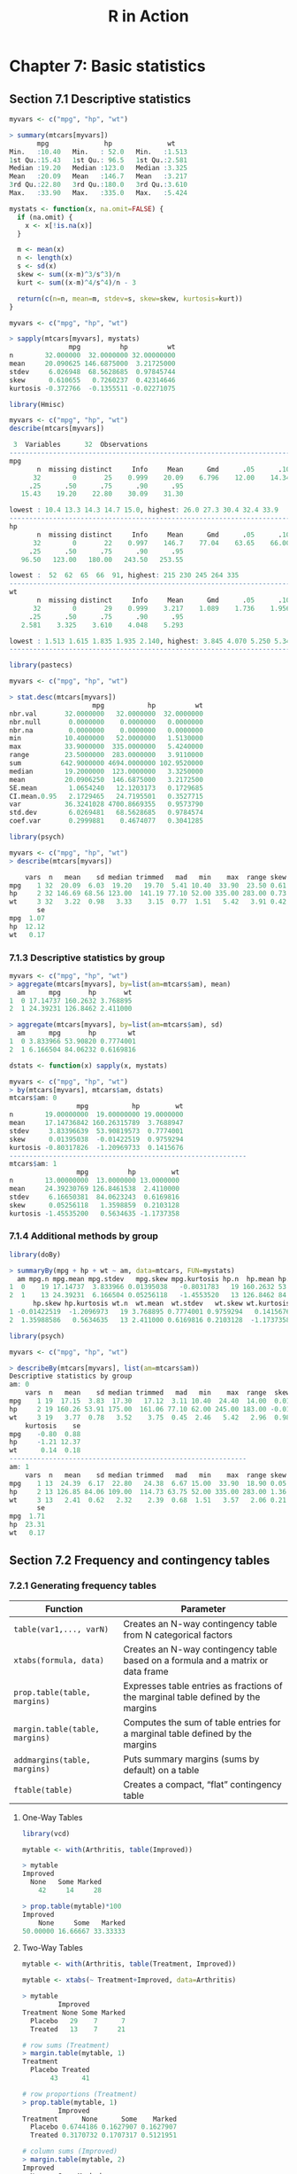 #+STARTUP: showeverything
#+title: R in Action

* Chapter 7: Basic statistics

** Section 7.1 Descriptive statistics

#+begin_src R
  myvars <- c("mpg", "hp", "wt")

  > summary(mtcars[myvars])
         mpg              hp              wt       
  Min.   :10.40   Min.   : 52.0   Min.   :1.513  
  1st Qu.:15.43   1st Qu.: 96.5   1st Qu.:2.581  
  Median :19.20   Median :123.0   Median :3.325  
  Mean   :20.09   Mean   :146.7   Mean   :3.217  
  3rd Qu.:22.80   3rd Qu.:180.0   3rd Qu.:3.610  
  Max.   :33.90   Max.   :335.0   Max.   :5.424
#+end_src

#+begin_src R
  mystats <- function(x, na.omit=FALSE) {
    if (na.omit) {
      x <- x[!is.na(x)]
    }

    m <- mean(x)
    n <- length(x)
    s <- sd(x)
    skew <- sum((x-m)^3/s^3)/n
    kurt <- sum((x-m)^4/s^4)/n - 3

    return(c(n=n, mean=m, stdev=s, skew=skew, kurtosis=kurt))
  }

  myvars <- c("mpg", "hp", "wt")

  > sapply(mtcars[myvars], mystats)
                 mpg          hp          wt
  n        32.000000  32.0000000 32.00000000
  mean     20.090625 146.6875000  3.21725000
  stdev     6.026948  68.5628685  0.97845744
  skew      0.610655   0.7260237  0.42314646
  kurtosis -0.372766  -0.1355511 -0.02271075
#+end_src

#+begin_src R
  library(Hmisc)

  myvars <- c("mpg", "hp", "wt")
  describe(mtcars[myvars])

   3  Variables      32  Observations
  --------------------------------------------------------------------------------
  mpg 
         n  missing distinct     Info     Mean      Gmd      .05      .10 
        32        0       25    0.999    20.09    6.796    12.00    14.34 
       .25      .50      .75      .90      .95 
     15.43    19.20    22.80    30.09    31.30 

  lowest : 10.4 13.3 14.3 14.7 15.0, highest: 26.0 27.3 30.4 32.4 33.9
  --------------------------------------------------------------------------------
  hp 
         n  missing distinct     Info     Mean      Gmd      .05      .10 
        32        0       22    0.997    146.7    77.04    63.65    66.00 
       .25      .50      .75      .90      .95 
     96.50   123.00   180.00   243.50   253.55 

  lowest :  52  62  65  66  91, highest: 215 230 245 264 335
  --------------------------------------------------------------------------------
  wt 
         n  missing distinct     Info     Mean      Gmd      .05      .10 
        32        0       29    0.999    3.217    1.089    1.736    1.956 
       .25      .50      .75      .90      .95 
     2.581    3.325    3.610    4.048    5.293 

  lowest : 1.513 1.615 1.835 1.935 2.140, highest: 3.845 4.070 5.250 5.345 5.424
  --------------------------------------------------------------------------------
#+end_src

#+begin_src R
  library(pastecs)

  myvars <- c("mpg", "hp", "wt")

  > stat.desc(mtcars[myvars])
                       mpg           hp          wt
  nbr.val       32.0000000   32.0000000  32.0000000
  nbr.null       0.0000000    0.0000000   0.0000000
  nbr.na         0.0000000    0.0000000   0.0000000
  min           10.4000000   52.0000000   1.5130000
  max           33.9000000  335.0000000   5.4240000
  range         23.5000000  283.0000000   3.9110000
  sum          642.9000000 4694.0000000 102.9520000
  median        19.2000000  123.0000000   3.3250000
  mean          20.0906250  146.6875000   3.2172500
  SE.mean        1.0654240   12.1203173   0.1729685
  CI.mean.0.95   2.1729465   24.7195501   0.3527715
  var           36.3241028 4700.8669355   0.9573790
  std.dev        6.0269481   68.5628685   0.9784574
  coef.var       0.2999881    0.4674077   0.3041285
#+end_src

#+begin_src R
  library(psych)

  myvars <- c("mpg", "hp", "wt")
  > describe(mtcars[myvars])

      vars  n   mean    sd median trimmed   mad   min    max  range skew kurtosis
  mpg    1 32  20.09  6.03  19.20   19.70  5.41 10.40  33.90  23.50 0.61    -0.37
  hp     2 32 146.69 68.56 123.00  141.19 77.10 52.00 335.00 283.00 0.73    -0.14
  wt     3 32   3.22  0.98   3.33    3.15  0.77  1.51   5.42   3.91 0.42    -0.02
         se
  mpg  1.07
  hp  12.12
  wt   0.17
#+end_src

*** 7.1.3 Descriptive statistics by group

#+begin_src R
  myvars <- c("mpg", "hp", "wt") 
  > aggregate(mtcars[myvars], by=list(am=mtcars$am), mean)
    am      mpg       hp       wt
  1  0 17.14737 160.2632 3.768895
  2  1 24.39231 126.8462 2.411000

  > aggregate(mtcars[myvars], by=list(am=mtcars$am), sd)
    am      mpg       hp        wt
  1  0 3.833966 53.90820 0.7774001
  2  1 6.166504 84.06232 0.6169816
#+end_src

#+begin_src R
  dstats <- function(x) sapply(x, mystats)

  myvars <- c("mpg", "hp", "wt")
  > by(mtcars[myvars], mtcars$am, dstats)
  mtcars$am: 0
                   mpg           hp         wt
  n        19.00000000  19.00000000 19.0000000
  mean     17.14736842 160.26315789  3.7688947
  stdev     3.83396639  53.90819573  0.7774001
  skew      0.01395038  -0.01422519  0.9759294
  kurtosis -0.80317826  -1.20969733  0.1415676
  ------------------------------------------------------------ 
  mtcars$am: 1
                   mpg          hp         wt
  n        13.00000000  13.0000000 13.0000000
  mean     24.39230769 126.8461538  2.4110000
  stdev     6.16650381  84.0623243  0.6169816
  skew      0.05256118   1.3598859  0.2103128
  kurtosis -1.45535200   0.5634635 -1.1737358
#+end_src

*** 7.1.4 Additional methods by group

#+begin_src R
  library(doBy)

  > summaryBy(mpg + hp + wt ~ am, data=mtcars, FUN=mystats)
    am mpg.n mpg.mean mpg.stdev   mpg.skew mpg.kurtosis hp.n  hp.mean hp.stdev
  1  0    19 17.14737  3.833966 0.01395038   -0.8031783   19 160.2632 53.90820
  2  1    13 24.39231  6.166504 0.05256118   -1.4553520   13 126.8462 84.06232
        hp.skew hp.kurtosis wt.n  wt.mean  wt.stdev   wt.skew wt.kurtosis
  1 -0.01422519  -1.2096973   19 3.768895 0.7774001 0.9759294   0.1415676
  2  1.35988586   0.5634635   13 2.411000 0.6169816 0.2103128  -1.1737358
#+end_src

#+begin_src R
  library(psych)

  myvars <- c("mpg", "hp", "wt")
  
  > describeBy(mtcars[myvars], list(am=mtcars$am))
  Descriptive statistics by group 
  am: 0
      vars  n   mean    sd median trimmed   mad   min    max  range  skew
  mpg    1 19  17.15  3.83  17.30   17.12  3.11 10.40  24.40  14.00  0.01
  hp     2 19 160.26 53.91 175.00  161.06 77.10 62.00 245.00 183.00 -0.01
  wt     3 19   3.77  0.78   3.52    3.75  0.45  2.46   5.42   2.96  0.98
      kurtosis    se
  mpg    -0.80  0.88
  hp     -1.21 12.37
  wt      0.14  0.18
  ------------------------------------------------------------ 
  am: 1
      vars  n   mean    sd median trimmed   mad   min    max  range skew kurtosis
  mpg    1 13  24.39  6.17  22.80   24.38  6.67 15.00  33.90  18.90 0.05    -1.46
  hp     2 13 126.85 84.06 109.00  114.73 63.75 52.00 335.00 283.00 1.36     0.56
  wt     3 13   2.41  0.62   2.32    2.39  0.68  1.51   3.57   2.06 0.21    -1.17
         se
  mpg  1.71
  hp  23.31
  wt   0.17
#+end_src

** Section 7.2 Frequency and contingency tables

*** 7.2.1 Generating frequency tables

| Function                       | Parameter                                                                         |
|--------------------------------+-----------------------------------------------------------------------------------|
| ~table(var1,..., varN)~        | Creates an N-way contingency table from N categorical factors                     |
| ~xtabs(formula, data)~         | Creates an N-way contingency table based on a formula and a matrix or data frame  |
| ~prop.table(table, margins)~   | Expresses table entries as fractions of the marginal table defined by the margins |
| ~margin.table(table, margins)~ | Computes the sum of table entries for a marginal table defined by the margins     |
| ~addmargins(table, margins)~   | Puts summary margins (sums by default) on a table                                 |
| ~ftable(table)~                | Creates a compact, “flat” contingency table                                       |

**** One-Way Tables

#+begin_src R
  library(vcd)

  mytable <- with(Arthritis, table(Improved))

  > mytable
  Improved
    None   Some Marked 
      42     14     28 

  > prop.table(mytable)*100
  Improved
      None     Some   Marked 
  50.00000 16.66667 33.33333
#+end_src

**** Two-Way Tables

#+begin_src R
  mytable <- with(Arthritis, table(Treatment, Improved))

  mytable <- xtabs(~ Treatment+Improved, data=Arthritis)

  > mytable
           Improved
  Treatment None Some Marked
    Placebo   29    7      7
    Treated   13    7     21

  # row sums (Treatment)
  > margin.table(mytable, 1)
  Treatment
    Placebo Treated 
         43      41 

  # row proportions (Treatment)
  > prop.table(mytable, 1)
           Improved
  Treatment      None      Some    Marked
    Placebo 0.6744186 0.1627907 0.1627907
    Treated 0.3170732 0.1707317 0.5121951

  # column sums (Improved)
  > margin.table(mytable, 2)
  Improved
    None   Some Marked 
      42     14     28 

  # column proportions (Improved)
  > prop.table(mytable, 2)
           Improved
  Treatment      None      Some    Marked
    Placebo 0.6904762 0.5000000 0.2500000
    Treated 0.3095238 0.5000000 0.7500000
#+end_src

#+begin_src R
  # cell proportions
  > prop.table(mytable)
             Improved
  Treatment       None       Some     Marked
    Placebo 0.34523810 0.08333333 0.08333333
    Treated 0.15476190 0.08333333 0.25000000

  > addmargins(mytable)
           Improved
  Treatment None Some Marked Sum
    Placebo   29    7      7  43
    Treated   13    7     21  41
    Sum       42   14     28  84

  > addmargins(prop.table(mytable))
           Improved
  Treatment       None       Some     Marked        Sum
    Placebo 0.34523810 0.08333333 0.08333333 0.51190476
    Treated 0.15476190 0.08333333 0.25000000 0.48809524
    Sum     0.50000000 0.16666667 0.33333333 1.00000000

  # add sum row
  > addmargins(prop.table(mytable, 1), 2)
           Improved
  Treatment      None      Some    Marked       Sum
    Placebo 0.6744186 0.1627907 0.1627907 1.0000000
    Treated 0.3170732 0.1707317 0.5121951 1.0000000

  # add sum column
  > addmargins(prop.table(mytable, 2), 1)
           Improved
  Treatment      None      Some    Marked
    Placebo 0.6904762 0.5000000 0.2500000
    Treated 0.3095238 0.5000000 0.7500000
    Sum     1.0000000 1.0000000 1.0000000
#+end_src

**** Two-way table using ~CrossTable~

#+begin_src R
  library(gmodels)

  CrossTable(Arthritis$Treatment, Arthritis$Improved)
  >  
     Cell Contents
  |-------------------------|
  |                       N |
  | Chi-square contribution |
  |           N / Row Total |
  |           N / Col Total |
  |         N / Table Total |
  |-------------------------|

 
  Total Observations in Table:  84 

 
                      | Arthritis$Improved 
  Arthritis$Treatment |      None |      Some |    Marked | Row Total | 
  --------------------|-----------|-----------|-----------|-----------|
              Placebo |        29 |         7 |         7 |        43 | 
                      |     2.616 |     0.004 |     3.752 |           | 
                      |     0.674 |     0.163 |     0.163 |     0.512 | 
                      |     0.690 |     0.500 |     0.250 |           | 
                      |     0.345 |     0.083 |     0.083 |           | 
  --------------------|-----------|-----------|-----------|-----------|
              Treated |        13 |         7 |        21 |        41 | 
                      |     2.744 |     0.004 |     3.935 |           | 
                      |     0.317 |     0.171 |     0.512 |     0.488 | 
                      |     0.310 |     0.500 |     0.750 |           | 
                      |     0.155 |     0.083 |     0.250 |           | 
  --------------------|-----------|-----------|-----------|-----------|
         Column Total |        42 |        14 |        28 |        84 | 
                      |     0.500 |     0.167 |     0.333 |           | 
  --------------------|-----------|-----------|-----------|-----------|
#+end_src

**** Multidimensional Tables

#+begin_src R
  # 3-way contingency table
  mytable <- xtabs(~ Treatment+Sex+Improved, data=Arthritis)

  > mytable
  , , Improved = None

           Sex
  Treatment Female Male
    Placebo     19   10
    Treated      6    7

  , , Improved = Some

           Sex
  Treatment Female Male
    Placebo      7    0
    Treated      5    2

  , , Improved = Marked

           Sex
  Treatment Female Male
    Placebo      6    1
    Treated     16    5

  # better formatting
  > ftable(mytable)
                   Improved None Some Marked
  Treatment Sex                             
  Placebo   Female            19    7      6
            Male              10    0      1
  Treated   Female             6    5     16
            Male               7    2      5

  > margin.table(mytable, 1)
  Treatment
  Placebo Treated 
       43      41 

  > margin.table(mytable, 2)
  Sex
  Female   Male 
      59     25

  > margin.table(mytable, 3)
  Improved
    None   Some Marked 
      42     14     28 

  # Treatment x Improved marginal freqs
  > margin.table(mytable, c(1, 3))
           Improved
  Treatment None Some Marked
    Placebo   29    7      7
    Treated   13    7     21

  # Improved proportions for Treat x Sex
  > ftable(prop.table(mytable, c(1, 2)))
                   Improved       None       Some     Marked
  Treatment Sex                                             
  Placebo   Female          0.59375000 0.21875000 0.18750000
            Male            0.90909091 0.00000000 0.09090909
  Treated   Female          0.22222222 0.18518519 0.59259259
            Male            0.50000000 0.14285714 0.35714286

  > ftable(addmargins(prop.table(mytable, c(1, 2)), 3))

                   Improved       None       Some     Marked        Sum
  Treatment Sex                                                        
  Placebo   Female          0.59375000 0.21875000 0.18750000 1.00000000
            Male            0.90909091 0.00000000 0.09090909 1.00000000
  Treated   Female          0.22222222 0.18518519 0.59259259 1.00000000
            Male            0.50000000 0.14285714 0.35714286 1.00000000
#+end_src

